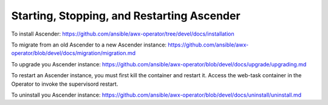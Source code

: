 .. _ag_restart_awx:

Starting, Stopping, and Restarting Ascender
----------------------------------------

To install Ascender: https://github.com/ansible/awx-operator/tree/devel/docs/installation

.. these instructions will be ported over to here in the near future (TBD)

To migrate from an old Ascender to a new Ascender instance: https://github.com/ansible/awx-operator/blob/devel/docs/migration/migration.md

.. these instructions will be ported over to here in the near future (TBD)

To upgrade you Ascender instance: https://github.com/ansible/awx-operator/blob/devel/docs/upgrade/upgrading.md

.. these instructions will be ported over to here in the near future (TBD)


To restart an Ascender instance, you must first kill the container and restart it. Access the web-task container in the Operator to invoke the supervisord restart. 

.. these instructions will need to be fleshed out (TBD)


To uninstall you Ascender instance: https://github.com/ansible/awx-operator/blob/devel/docs/uninstall/uninstall.md

.. these instructions will be ported over to here in the near future (TBD)



